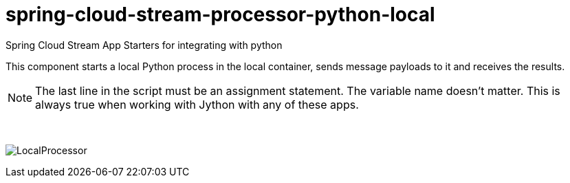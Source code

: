 # spring-cloud-stream-processor-python-local
:imagesdir: ../images

Spring Cloud Stream App Starters for integrating with python

This component starts a local Python process in the local container, sends message payloads to it and receives the results. 

[NOTE]
====
The last line in the script must be an assignment statement. The variable name doesn't matter. This is always true when working with Jython with any of these apps.
====

{nbsp}

image:local-procesor.gif[LocalProcessor]
